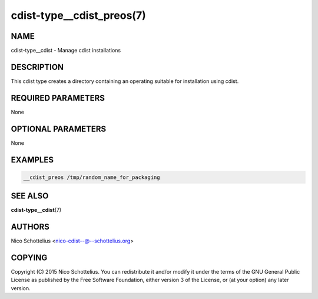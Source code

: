cdist-type__cdist_preos(7)
==========================

NAME
----
cdist-type__cdist - Manage cdist installations


DESCRIPTION
-----------
This cdist type creates a directory containing an operating
suitable for installation using cdist.


REQUIRED PARAMETERS
-------------------
None


OPTIONAL PARAMETERS
-------------------
None


EXAMPLES
--------

.. code-block:: sh

    __cdist_preos /tmp/random_name_for_packaging


SEE ALSO
--------
:strong:`cdist-type__cdist`\ (7)


AUTHORS
-------
Nico Schottelius <nico-cdist--@--schottelius.org>


COPYING
-------
Copyright \(C) 2015 Nico Schottelius. You can redistribute it
and/or modify it under the terms of the GNU General Public License as
published by the Free Software Foundation, either version 3 of the
License, or (at your option) any later version.

